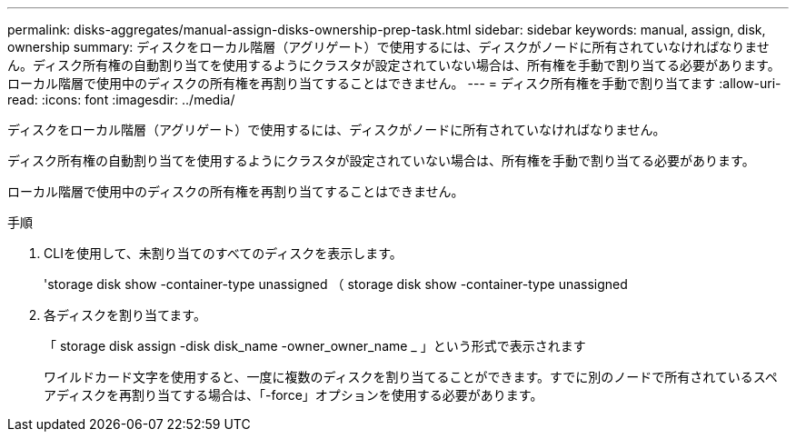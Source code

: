 ---
permalink: disks-aggregates/manual-assign-disks-ownership-prep-task.html 
sidebar: sidebar 
keywords: manual, assign, disk, ownership 
summary: ディスクをローカル階層（アグリゲート）で使用するには、ディスクがノードに所有されていなければなりません。ディスク所有権の自動割り当てを使用するようにクラスタが設定されていない場合は、所有権を手動で割り当てる必要があります。ローカル階層で使用中のディスクの所有権を再割り当てすることはできません。 
---
= ディスク所有権を手動で割り当てます
:allow-uri-read: 
:icons: font
:imagesdir: ../media/


[role="lead"]
ディスクをローカル階層（アグリゲート）で使用するには、ディスクがノードに所有されていなければなりません。

ディスク所有権の自動割り当てを使用するようにクラスタが設定されていない場合は、所有権を手動で割り当てる必要があります。

ローカル階層で使用中のディスクの所有権を再割り当てすることはできません。

.手順
. CLIを使用して、未割り当てのすべてのディスクを表示します。
+
'storage disk show -container-type unassigned （ storage disk show -container-type unassigned

. 各ディスクを割り当てます。
+
「 storage disk assign -disk disk_name -owner_owner_name _ 」という形式で表示されます

+
ワイルドカード文字を使用すると、一度に複数のディスクを割り当てることができます。すでに別のノードで所有されているスペアディスクを再割り当てする場合は、「-force」オプションを使用する必要があります。


